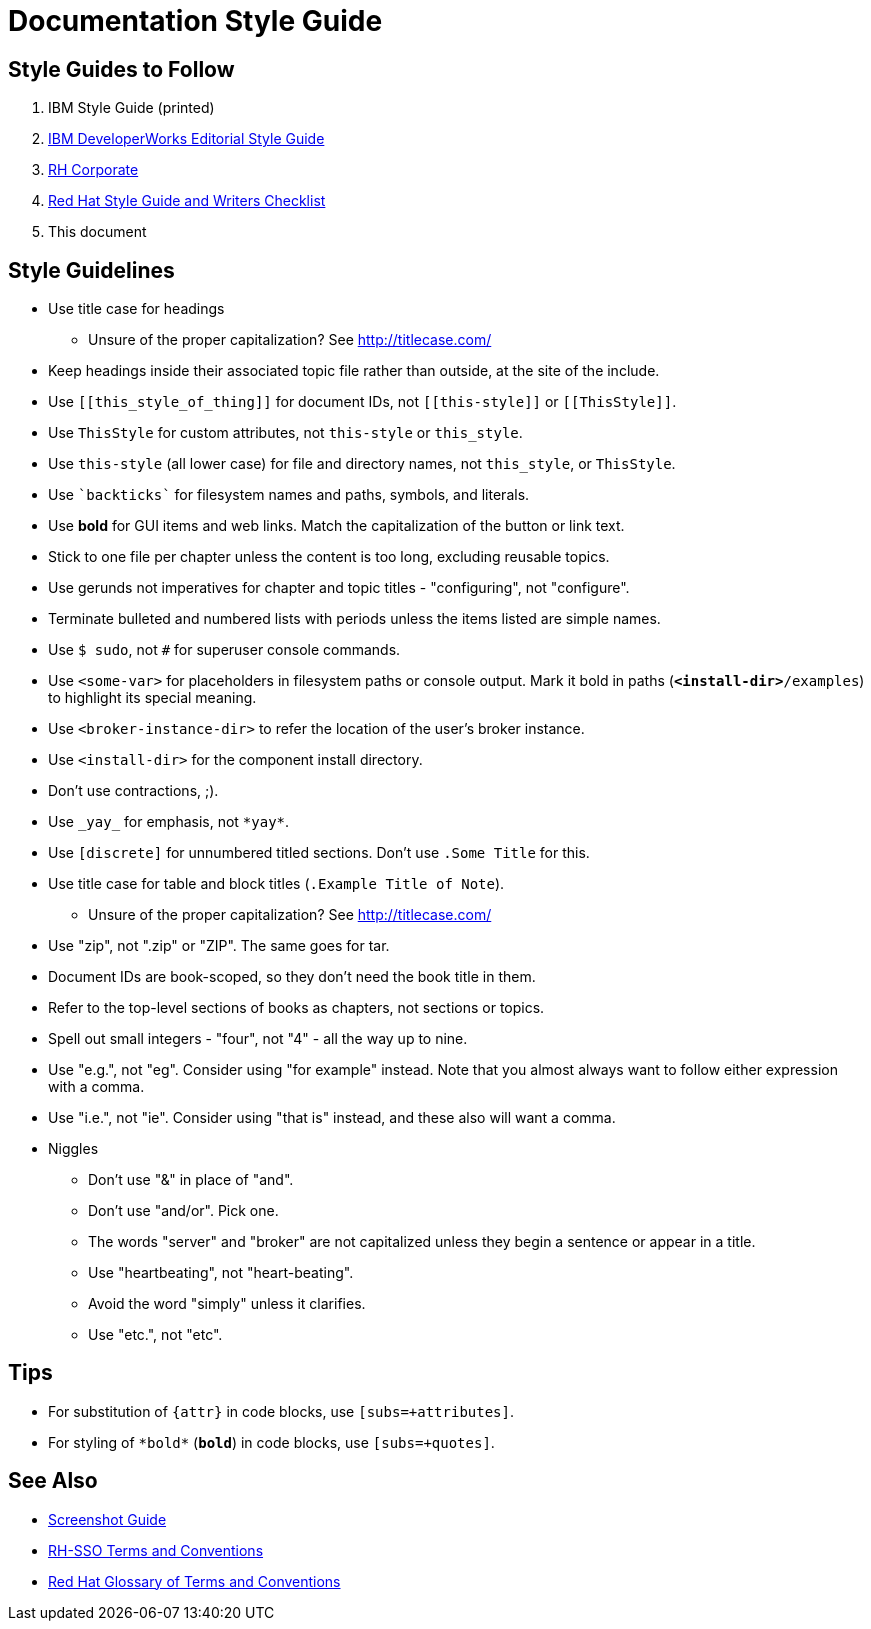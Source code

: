 = Documentation Style Guide

== Style Guides to Follow

. IBM Style Guide (printed)
. link:https://www.ibm.com/developerworks/library/styleguidelines/[IBM DeveloperWorks Editorial Style Guide]
. link:http://brand.redhat.com/elements/[RH Corporate]
. link:https://mojo.redhat.com/docs/DOC-1136272[Red Hat Style Guide and Writers Checklist]
. This document

== Style Guidelines

* Use title case for headings
** Unsure of the proper capitalization? See link:http://titlecase.com/[http://titlecase.com/]  
* Keep headings inside their associated topic file rather than
  outside, at the site of the include.
* Use `++[[this_style_of_thing]]++` for document IDs, not
  `++[[this-style]]++` or `++[[ThisStyle]]++`.
* Use `ThisStyle` for custom attributes, not `this-style` or
  `this_style`.
* Use `this-style` (all lower case) for file and directory names,
  not `this_style`, or `ThisStyle`.
* Use `++`backticks`++` for filesystem names and paths, symbols,
  and literals.
* Use *bold* for GUI items and web links.  Match the capitalization of
  the button or link text.
* Stick to one file per chapter unless the content is too long,
  excluding reusable topics.
* Use gerunds not imperatives for chapter and topic titles -
  "configuring", not "configure".
* Terminate bulleted and numbered lists with periods unless the items
  listed are simple names.
* Use `$ sudo`, not `#` for superuser console commands.
* Use `<some-var>` for placeholders in filesystem paths or console
  output.  Mark it bold in paths (`*<install-dir>*/examples`) to
  highlight its special meaning.
* Use `<broker-instance-dir>` to refer the location of the user's
  broker instance.
* Use `<install-dir>` for the component install directory.
* Don't use contractions, ;).
* Use `++_yay_++` for emphasis, not `++*yay*++`.
* Use `[discrete]` for unnumbered titled sections.  Don't use `.Some
  Title` for this.
* Use title case for table and block titles (`.Example Title of Note`).
** Unsure of the proper capitalization? See link:http://titlecase.com/[http://titlecase.com/]
* Use "zip", not ".zip" or "ZIP".  The same goes for tar.
* Document IDs are book-scoped, so they don't need the book title in
  them.
* Refer to the top-level sections of books as chapters, not sections
  or topics.
* Spell out small integers - "four", not "4" - all the way up to nine.
* Use "e.g.", not "eg".  Consider using "for example"
  instead.  Note that you almost always want to follow either
  expression with a comma.
* Use "i.e.", not "ie".  Consider using "that is" instead, and these
  also will want a comma.
* Niggles
** Don't use "&" in place of "and".
** Don't use "and/or".  Pick one.
** The words "server" and "broker" are not capitalized unless they
   begin a sentence or appear in a title.
** Use "heartbeating", not "heart-beating".
** Avoid the word "simply" unless it clarifies.
** Use "etc.", not "etc".

== Tips

* For substitution of `{attr}` in code blocks, use `[subs=+attributes]`.
* For styling of `++*bold*++` (`*bold*`) in code blocks, use
  `[subs=+quotes]`.

== See Also

* link:screenshots.adoc[Screenshot Guide]
* link:terms_conventions.adoc[RH-SSO Terms and Conventions]
* link:http://ccs-jenkins.gsslab.brq.redhat.com:8080/job/glossary-of-terms-and-conventions-for-product-documentation-branch-master/lastSuccessfulBuild/artifact/index.html[Red Hat Glossary of Terms and Conventions]

